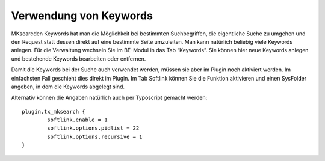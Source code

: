 .. ==================================================
.. FOR YOUR INFORMATION
.. --------------------------------------------------
.. -*- coding: utf-8 -*- with BOM.

.. ==================================================
.. DEFINE SOME TEXTROLES
.. --------------------------------------------------
.. role::   underline
.. role::   typoscript(code)
.. role::   ts(typoscript)
   :class:  typoscript
.. role::   php(code)


Verwendung von Keywords
^^^^^^^^^^^^^^^^^^^^^^^
.. image:: ../../Images/manual_html_m4b4b3322.png

.. image:: ../../Images/manual_html_6e866f89.png

MKsearcden Keywords hat man die Möglichkeit bei
bestimmten Suchbegriffen, die eigentliche Suche zu umgehen und den
Request statt dessen direkt auf eine bestimmte Seite umzuleiten. Man
kann natürlich beliebig viele Keywords anlegen. Für die Verwaltung
wechseln Sie im BE-Modul in das Tab “Keywords”. Sie können hier neue
Keywords anlegen und bestehende Keywords bearbeiten oder entfernen.

Damit die Keywords bei der Suche auch verwendet werden, müssen sie
aber im Plugin noch aktiviert werden. Im einfachsten Fall geschieht
dies direkt im Plugin. Im Tab Softlink können Sie die Funktion
aktivieren und einen SysFolder angeben, in dem die Keywords abgelegt
sind.

Alternativ können die Angaben natürlich auch per Typoscript gemacht
werden:

::

   plugin.tx_mksearch {
           softlink.enable = 1
           softlink.options.pidlist = 22
           softlink.options.recursive = 1
   }


